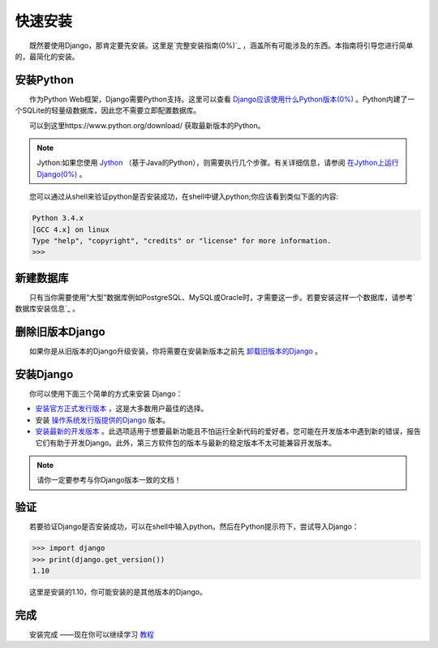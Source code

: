 .. _install:

===========
快速安装
===========

　　既然要使用Django，那肯定要先安装。这里是`完整安装指南(0%)`_ ，涵盖所有可能涉及的东西。本指南将引导您进行简单的，最简化的安装。

安装Python
----------

　　作为Python Web框架，Django需要Python支持。这里可以查看 `Django应该使用什么Python版本(0%)`_ 。Python内建了一个SQLite的轻量级数据库，因此您不需要立即配置数据库。

　　可以到这里https://www.python.org/download/ 获取最新版本的Python。

.. note::

    Jython:如果您使用 `Jython`_ （基于Java的Python），则需要执行几个步骤。有关详细信息，请参阅 `在Jython上运行Django(0%)`_ 。

　　您可以通过从shell来验证python是否安装成功，在shell中键入python;你应该看到类似下面的内容:

.. code:: shell

    Python 3.4.x
    [GCC 4.x] on linux
    Type "help", "copyright", "credits" or "license" for more information.
    >>>

新建数据库
----------

　　只有当你需要使用“大型”数据库例如PostgreSQL、MySQL或Oracle时，才需要这一步。若要安装这样一个数据库，请参考` 数据库安装信息`_ 。

删除旧版本Django
------------------

　　如果你是从旧版本的Django升级安装，你将需要在安装新版本之前先 `卸载旧版本的Django`_ 。

安装Django
----------

　　你可以使用下面三个简单的方式来安装 Django：

-  `安装官方正式发行版本`_ ，这是大多数用户最佳的选择。

-  安装 `操作系统发行版提供的Django`_ 版本。

-  `安装最新的开发版本`_ 。此选项适用于想要最新功能且不怕运行全新代码的爱好者。您可能在开发版本中遇到新的错误，报告它们有助于开发Django。此外，第三方软件包的版本与最新的稳定版本不太可能兼容开发版本。

.. note::

    请你一定要参考与你Django版本一致的文档！

验证
----

　　若要验证Django是否安装成功，可以在shell中输入python。然后在Python提示符下，尝试导入Django：

.. code:: shell

    >>> import django
    >>> print(django.get_version())
    1.10

　　这里是安装的1.10，你可能安装的是其他版本的Django。

完成
----

　　安装完成 ——现在你可以继续学习 `教程`_

.. _完整安装指南(0%):  https://docs.djangoproject.com/en/1.10/topics/install/
.. _Django应该使用什么Python版本(0%): https://docs.djangoproject.com/en/1.10/faq/install/#faq-python-version-support
.. _Jython: http://www.jython.org/
.. _在Jython上运行Django(0%): https://docs.djangoproject.com/en/1.10/howto/jython/
.. _卸载旧版本的Django: https://docs.djangoproject.com/en/1.10/topics/install/#removing-old-versions-of-django
.. _ 数据库安装信息: https://docs.djangoproject.com/en/1.10/topics/install/#database-installation
.. _安装官方正式发行版本: https://docs.djangoproject.com/en/1.10/topics/install/#installing-official-release
.. _操作系统发行版提供的Django: https://docs.djangoproject.com/en/1.10/topics/install/#installing-distribution-package
.. _安装最新的开发版本: https://docs.djangoproject.com/en/1.10/topics/install/#installing-development-version
.. _教程: https://github.com/jhao104/django-chinese-docs-1.10/blob/master/intro/tutorial01/%E5%BC%80%E5%8F%91%E7%AC%AC%E4%B8%80%E4%B8%AADjango%E5%BA%94%E7%94%A8%2CPart1.md